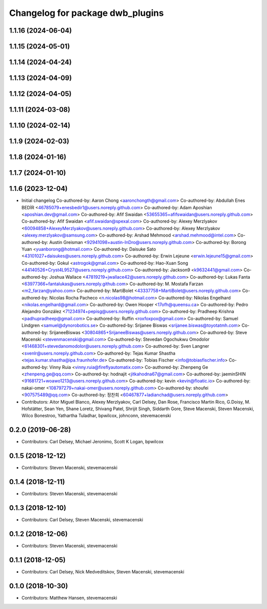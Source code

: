 ^^^^^^^^^^^^^^^^^^^^^^^^^^^^^^^^^
Changelog for package dwb_plugins
^^^^^^^^^^^^^^^^^^^^^^^^^^^^^^^^^

1.1.16 (2024-06-04)
-------------------

1.1.15 (2024-05-01)
-------------------

1.1.14 (2024-04-24)
-------------------

1.1.13 (2024-04-09)
-------------------

1.1.12 (2024-04-05)
-------------------

1.1.11 (2024-03-08)
-------------------

1.1.10 (2024-02-14)
-------------------

1.1.9 (2024-02-03)
------------------

1.1.8 (2024-01-16)
------------------

1.1.7 (2024-01-10)
------------------

1.1.6 (2023-12-04)
------------------
* Initial changelog
  Co-authored-by: Aaron Chong <aaronchongth@gmail.com>
  Co-authored-by: Abdullah Enes BEDİR <46785079+enesbedir1@users.noreply.github.com>
  Co-authored-by: Adam Aposhian <aposhian.dev@gmail.com>
  Co-authored-by: Afif Swaidan <53655365+afifswaidan@users.noreply.github.com>
  Co-authored-by: Afif Swaidan <afif.swaidan@spexal.com>
  Co-authored-by: Alexey Merzlyakov <60094858+AlexeyMerzlyakov@users.noreply.github.com>
  Co-authored-by: Alexey Merzlyakov <alexey.merzlyakov@samsung.com>
  Co-authored-by: Arshad Mehmood <arshad.mehmood@intel.com>
  Co-authored-by: Austin Greisman <92941098+austin-InDro@users.noreply.github.com>
  Co-authored-by: Borong Yuan <yuanborong@hotmail.com>
  Co-authored-by: Daisuke Sato <43101027+daisukes@users.noreply.github.com>
  Co-authored-by: Erwin Lejeune <erwin.lejeune15@gmail.com>
  Co-authored-by: Gokul <astrogok@gmail.com>
  Co-authored-by: Hao-Xuan Song <44140526+Cryst4L9527@users.noreply.github.com>
  Co-authored-by: Jackson9 <k9632441@gmail.com>
  Co-authored-by: Joshua Wallace <47819219+jwallace42@users.noreply.github.com>
  Co-authored-by: Lukas Fanta <63977366+fantalukas@users.noreply.github.com>
  Co-authored-by: M. Mostafa Farzan <m2_farzan@yahoo.com>
  Co-authored-by: MartiBolet <43337758+MartiBolet@users.noreply.github.com>
  Co-authored-by: Nicolas Rocha Pacheco <n.nicolas98@hotmail.com>
  Co-authored-by: Nikolas Engelhard <nikolas.engelhard@gmail.com>
  Co-authored-by: Owen Hooper <17ofh@queensu.ca>
  Co-authored-by: Pedro Alejandro González <71234974+pepisg@users.noreply.github.com>
  Co-authored-by: Pradheep Krishna <padhupradheep@gmail.com>
  Co-authored-by: Ruffin <roxfoxpox@gmail.com>
  Co-authored-by: Samuel Lindgren <samuel@dynorobotics.se>
  Co-authored-by: Srijanee Biswas <srijanee.biswas@toyotatmh.com>
  Co-authored-by: SrijaneeBiswas <30804865+SrijaneeBiswas@users.noreply.github.com>
  Co-authored-by: Steve Macenski <stevenmacenski@gmail.com>
  Co-authored-by: Stevedan Ogochukwu Omodolor <61468301+stevedanomodolor@users.noreply.github.com>
  Co-authored-by: Sven Langner <svenlr@users.noreply.github.com>
  Co-authored-by: Tejas Kumar Shastha <tejas.kumar.shastha@ipa.fraunhofer.de>
  Co-authored-by: Tobias Fischer <info@tobiasfischer.info>
  Co-authored-by: Vinny Ruia <vinny.ruia@fireflyautomatix.com>
  Co-authored-by: Zhenpeng Ge <zhenpeng.ge@qq.com>
  Co-authored-by: hodnajit <jitkahodna67@gmail.com>
  Co-authored-by: jaeminSHIN <91681721+woawo1213@users.noreply.github.com>
  Co-authored-by: kevin <kevin@floatic.io>
  Co-authored-by: nakai-omer <108797279+nakai-omer@users.noreply.github.com>
  Co-authored-by: shoufei <907575489@qq.com>
  Co-authored-by: 정찬희 <60467877+ladianchad@users.noreply.github.com>
* Contributors: Aitor Miguel Blanco, Alexey Merzlyakov, Carl Delsey, Dan Rose, Francisco Martin Rico, G.Doisy, M. Hofstätter, Sean Yen, Shane Loretz, Shivang Patel, Shrijit Singh, Siddarth Gore, Steve Macenski, Steven Macenski, Wilco Bonestroo, Yathartha Tuladhar, bpwilcox, johnconn, stevemacenski

0.2.0 (2019-06-28)
------------------
* Contributors: Carl Delsey, Michael Jeronimo, Scott K Logan, bpwilcox

0.1.5 (2018-12-12)
------------------
* Contributors: Steven Macenski, stevemacenski

0.1.4 (2018-12-11)
------------------
* Contributors: Steven Macenski, stevemacenski

0.1.3 (2018-12-10)
------------------
* Contributors: Carl Delsey, Steven Macenski, stevemacenski

0.1.2 (2018-12-06)
------------------
* Contributors: Steven Macenski, stevemacenski

0.1.1 (2018-12-05)
------------------
* Contributors: Carl Delsey, Nick Medveditskov, Steven Macenski, stevemacenski

0.1.0 (2018-10-30)
------------------
* Contributors: Matthew Hansen, stevemacenski
